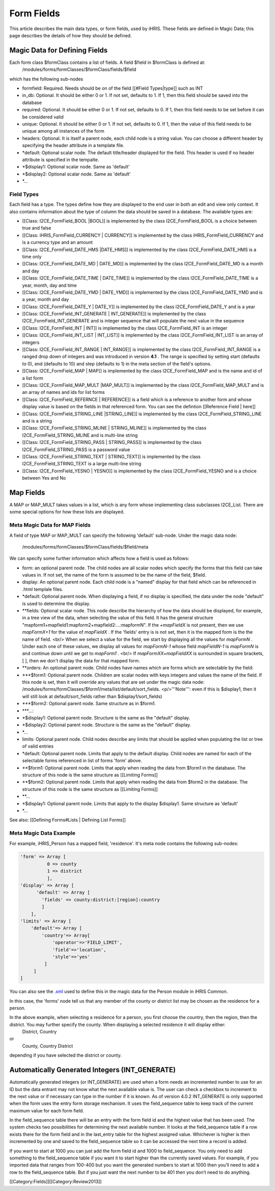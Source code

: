 Form Fields
===========

This article describes the main data types, or form fields, used by iHRIS. These fields are defined in Magic Data; this page describes the details of how they should be defined.  



Magic Data for Defining Fields
^^^^^^^^^^^^^^^^^^^^^^^^^^^^^^
Each form class $formClass contains a list of fields.  A field $field in $formClass is defined at:
 /modules/forms/formClasses/$formClass/fields/$field
which has the following sub-nodes


* formfield: Required. Needs should be on of the field [[#Field Types|type]] such as INT
* in_db: Optional.  It should be either 0 or 1. If not set, defaults to 1.  If 1, then this field should be saved into the database
* required: Optional.  It should be either 0 or 1. If not set, defaults to 0. If 1, then this field needs to be set before it can be considered valid
* unique: Optional.  It should be either 0 or 1. If not set, defaults to 0.  If 1, then the value of this field needs to be unique among all instances of the form
* headers: Optional.  It is itself a parent node, each child node is a string value.  You can choose a different header by specifying the header attribute in a template file.
* *default: Optional scalar node.  The default title/header displayed for the field.  This header is used if no header attribute is specified in the tempalte.
* *$display1: Optional scalar node.  Same as 'default'
* *$display2: Optional scalar node.  Same as 'default'
* *...

Field Types
~~~~~~~~~~~
Each field has a type.  The types define how they are displayed to the end user in both an edit and view only context. It also contains information about the type of column the data should be saved in a database.
The available types are:


* [[Class: I2CE_FormField_BOOL |BOOL]] is implemented by the class I2CE_FormField_BOOL is a choice between true and false
* [[Class: iHRIS_FormField_CURRENCY | CURRENCY]] is implemented by the class iHRIS_FormField_CURRENCY and is a currency type and an amount
* [[Class: I2CE_FormField_DATE_HMS |DATE_HMS]] is implemented by the class I2CE_FormField_DATE_HMS is a time only
* [[Class: I2CE_FormField_DATE_MD | DATE_MD]] is implemented by the class I2CE_FormField_DATE_MD is a month and day
* [[Class: I2CE_FormField_DATE_TIME | DATE_TIME]] is implemented by the class I2CE_FormField_DATE_TIME is a year, month, day and time
* [[Class: I2CE_FormField_DATE_YMD | DATE_YMD]] is implemented by the class I2CE_FormField_DATE_YMD and is a year, month and day
* [[Class: I2CE_FormField_DATE_Y | DATE_Y]] is implemented by the class I2CE_FormField_DATE_Y and is a year
* [[Class: I2CE_FormField_INT_GENERATE | INT_GENERATE]] is implemented by the class I2CE_FormField_INT_GENERATE  and is integer sequence that will populate the next value in the sequence
* [[Class: I2CE_FormField_INT | INT]] is implemented by the class I2CE_FormField_INT is an integer
* [[Class: I2CE_FormField_INT_LIST | INT_LIST]] is implemented by the class I2CE_FormField_INT_LIST is an array of integers
* [[Class: I2CE_FormField_INT_RANGE | INT_RANGE]] is implemented by the class I2CE_FormField_INT_RANGE is a ranged drop down of integers and was introduced in version **4.1** .  The range is specified by setting start (defaults to 0), end (defaults to 10) and step (defaults to 1) in the meta section of the field's options.
* [[Class: I2CE_FormField_MAP | MAP]] is implemented by the class I2CE_FormField_MAP and is the name and id of a list form
* [[Class: I2CE_FormField_MAP_MULT |MAP_MULT]] is implemented by the class I2CE_FormField_MAP_MULT  and is an array of names and ids for list forms
* [[Class: I2CE_FormField_REFERNCE | REFERENCE]] is a field which is a reference to another form and whose display value is based on the fields in that referenced form.  You can see the defintion [[Reference Field | here]]
* [[Class: I2CE_FormField_STRING_LINE |STRING_LINE]] is implemented by the class I2CE_FormField_STRING_LINE and is a string
* [[Class: I2CE_FormField_STRING_MLINE | STRING_MLINE]] is implemented by the class I2CE_FormField_STRING_MLINE and is multi-line string
* [[Class: I2CE_FormField_STRING_PASS | STRING_PASS]] is implemented by the class I2CE_FormField_STRING_PASS is a password value
* [[Class: I2CE_FormField_STRING_TEXT | STRING_TEXT]] is implemented by the class I2CE_FormField_STRING_TEXT is a large multi-line string
* [[Class: I2CE_FormField_YESNO | YESNO]] is implemented by the class I2CE_FormField_YESNO and is a choice between Yes and No


Map Fields
^^^^^^^^^^
A MAP or MAP_MULT takes values in a list, which is any form whose implementing class subclasses I2CE_List.  There are some special options for how these lists are displayed.


Meta Magic Data for MAP Fields
~~~~~~~~~~~~~~~~~~~~~~~~~~~~~~
A field of type MAP or MAP_MULT can specify the following 'default'  sub-node.  
Under the magic data node:
 /modules/forms/formClasses/$formClass/fields/$field/meta
We can specify some further information which affects how a field is used as follows:


* form: an optional parent node.  The child nodes are all scalar nodes which specify the forms that this field can take values in.  If not set, the name of the form is assumed to be the name of the field, $field.
* display: An optional parent node.  Each child node is a "named" display for that field which can be referenced in .html templale files.
* *default: Optional parent node.  When displaying a field, if no display is specified, the data under the node "default" is used to determine the display.
* **fields:  Optional scalar node.  This node describe the hierarchy of how the data should be displayed, for example, in a tree view of the data, when selecting the value of this field. It has the general structure "mapform1+mapfield1:mapform2+mapfield2:...:mapformN".  If the *+mapFieldX*  is not present, then we use *mapFormX+1*  for the value of *mapFieldX* .  If the 'fields' entry is is not set, then it is the mapped form is the the name of field.  <br/> When we select a value for the field, we start by displaying all the values for *mapFormN* .  Under each one of these values, we display all values for *mapFormN-1*  whose field *mapFieldN-1*  is *mapFormN*   is and continue down until we get to *mapForm1* .  <br/> If *mapFormXX+mapFieldXX*  is surrounded in square brackets, [ ],  then we don't display the data for that mapped form.
* **orders: An optional parent node.  Child nodes have names which are forms which are selectable by the field:
* ***$form1: Optional parent node. Children are scalar nodes with keys integers and values the name of the field.  If this node is set, then it will override any values that are set under the magic data node: /modules/forms/formClasses/$form1/meta/list/default/sort_fields.  <p/>'''Note''': even if this is $display1, then it will still look at default/sort_fields rather than $display1/sort_fields)
* ***$form2: Optional parent node.  Same structure as in $form1.
* ***...:
* *$display1: Optional parent node. Structure is the same as the "default" display.
* *$display2: Optional parent node. Structure is the same as the "default" display.
* *...
* limits:  Optional parent node.  Child nodes describe any limits that should be applied when populating the list or tree of valid entries
* *default: Optional parent node.  Limits that apply to the default display.  Child nodes are named for each of the selectable forms referenced in list of forms 'form' above.
* **$form1:  Optional parent node.  Limits that apply when reading the data from $form1 in the database.  The structure of this node is the same structure as [[Limiting Forms]]
* **$form2: Optional parent node.  Limits that apply when reading the data from $form2 in the database.  The structure of this node is the same structure as [[Limiting Forms]]
* **...
* *$display1: Optional parent node.  Limits that apply to the display $display1.  Same structure as 'default'
* *...



See also:  [[Defining Forms#Lists | Defining List Forms]]


Meta Magic Data Example
~~~~~~~~~~~~~~~~~~~~~~~
For example, iHRIS_Person has a mapped field, 'residence'.  It's meta node contains the following sub-nodes:


.. code-block:: php

    'form' => Array [
              0 => county
              1 => district
              ],
    'display' => Array [
          'default' => Array [
            'fields' => county:district:[region]:country 
            ] 
        ],
    'limits' => Array [
        'default'=> Array [
            'country'=> Array[
                'operator'=>'FIELD_LIMIT',
                'field'=>'location',
                'style'=>'yes'
             ]
         ] 
    ] 
    

You can also see the  `.xml <http://bazaar.launchpad.net/~intrahealth+informatics/ihris-common/4.0-dev/view/head:/modules/Person/Person.xml#L208>`_  used to define this in the magic data for the Person module in iHRIS Common.

In this case, the 'forms' node tell us that any member of the county or district list may be chosen as the residence for a person.

In the above example, when selecting a residence for a person, you first choose the country, then the region, then the district.  You may further specify the county.  When displaying a selected residence it will display either:
 District, Country
or
 County, Country District
depending if you have selected the district or county.


Automatically Generated Integers (INT_GENERATE)
^^^^^^^^^^^^^^^^^^^^^^^^^^^^^^^^^^^^^^^^^^^^^^^

Automatically generated integers (or INT_GENERATE) are used when a form needs an incremented number to use for an ID but the data entrant may not know what the next available value is.  The user can check a checkbox to increment to the next value or if necessary can type in the number if it is known.  As of version 4.0.2 INT_GENERATE is only supported when the form uses the entry form storage mechanism.  It uses the field_sequence table to keep track of the current maximum value for each form field.

In the field_sequence table there will be an entry with the form field id and the highest value that has been used.  The system checks two possibilities for determining the next available number.  It looks at the field_sequence table if a row exists there for the form field and in the last_entry table for the highest assigned value.  Whichever is higher is then incremented by one and saved to the field_sequence table so it can be accessed the next time a record is added.

If you want to start at 1000 you can just add the form field id and 1000 to field_sequence.  You only need to add something to the field_sequence table if you want it to start higher than the currently saved values.  For example, if you imported data that ranges from 100-400 but you want the generated numbers to start at 1000 then you’ll need to add a row to the field_sequence table.  But if you just want the next number to be 401 then you don’t need to do anything.



[[Category:Fields]][[Category:Review2013]]
